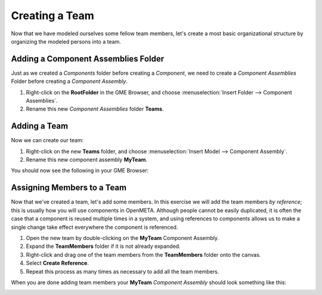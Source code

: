 .. _hello_world_creating_a_team:

Creating a Team
===============

Now that we have modeled ourselves some fellow team members, let's create a most
basic organizational structure by organizing the modeled persons into a team.

Adding a Component Assemblies Folder
------------------------------------

Just as we created a *Components* folder before creating a *Component*, we need to create a *Component
Assemblies* Folder before creating a *Component Assembly*.

#. Right-click on the **RootFolder** in the GME Browser, and choose
   :menuselection:`Insert Folder --> Component Assemblies`.
#. Rename this new *Component Assemblies* folder **Teams**.

Adding a Team
-------------

Now we can create our team:

#. Right-click on the new **Teams** folder, and choose
   :menuselection:`Insert Model --> Component Assembly`.
#. Rename this new component assembly **MyTeam**.

You should now see the following in your GME Browser:

.. image:: images/team_created.png

Assigning Members to a Team
---------------------------

Now that we've created a team, let's add some members. In this exercise we will
add the team members *by reference*; this is usually how you will use components
in OpenMETA. Although people cannot be easily duplicated, it is often the case
that a component is reused multiple times in a system, and using references to
components allows us to make a single change take effect everywhere the
component is referenced.

#. Open the new team by double-clicking on the **MyTeam** Component Assembly.
#. Expand the **TeamMembers** folder if it is not already expanded.
#. Right-click and drag one of the team members from the **TeamMembers** folder
   onto the canvas.
#. Select **Create Reference**.
#. Repeat this process as many times as necessary to add all the team members.

When you are done adding team members your **MyTeam** *Component Assembly*
should look something like this:

.. image:: images/my_team.png
